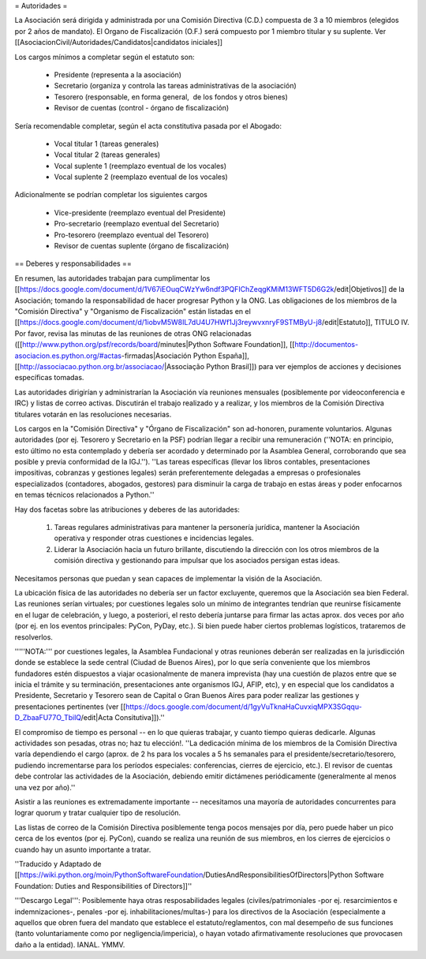 = Autoridades =

La Asociación será dirigida y administrada por una Comisión Directiva (C.D.) compuesta de 3 a 10 miembros (elegidos por 2 años de mandato). El Organo de Fiscalización (O.F.) será compuesto por 1 miembro titular y su suplente. Ver [[AsociacionCivil/Autoridades/Candidatos|candidatos iniciales]]

Los cargos mínimos a completar según el estatuto son:

 * Presidente (representa a la asociación)
 * Secretario (organiza y controla las tareas administrativas de la asociación)
 * Tesorero (responsable, en forma general,  de los fondos y otros bienes)
 * Revisor de cuentas (control - órgano de fiscalización)

Sería recomendable completar, según el acta constitutiva pasada por el Abogado:

 * Vocal titular 1 (tareas generales)
 * Vocal titular 2 (tareas generales)
 * Vocal suplente 1 (reemplazo eventual de los vocales)
 * Vocal suplente 2 (reemplazo eventual de los vocales)

Adicionalmente se podrían completar los siguientes cargos

 * Vice-presidente (reemplazo eventual del Presidente)
 * Pro-secretario (reemplazo eventual del Secretario)
 * Pro-tesorero (reemplazo eventual del Tesorero)
 * Revisor de cuentas suplente (órgano de fiscalización)

== Deberes y responsabilidades ==

En resumen, las autoridades trabajan para cumplimentar los [[https://docs.google.com/document/d/1V67iEOuqCWzYw6ndf3PQFIChZeqgKMiM13WFT5D6G2k/edit|Objetivos]] de la Asociación; tomando la responsabilidad de hacer progresar Python y la ONG. 
Las obligaciones de los miembros de la "Comisión Directiva" y "Organismo de Fiscalización" están listadas en el [[https://docs.google.com/document/d/1iobvM5W8IL7dU4U7HWf1Jj3reywvxnryF9STMByU-j8/edit|Estatuto]], TITULO IV. 
Por favor, revisa las minutas de las reuniones de otras ONG relacionadas ([[http://www.python.org/psf/records/board/minutes|Python Software Foundation]], [[http://documentos-asociacion.es.python.org/#actas-firmadas|Asociación Python España]], [[http://associacao.python.org.br/associacao/|Associação Python Brasil]]) para ver ejemplos de acciones y decisiones específicas tomadas.

Las autoridades dirigirían y administrarían la Asociación vía reuniones mensuales (posiblemente por videoconferencia e IRC) y listas de correo activas. Discutirán el trabajo realizado y a realizar, y los miembros de la Comisión Directiva titulares votarán en las resoluciones necesarias.

Los cargos en la "Comisión Directiva" y "Órgano de Fiscalización" son ad-honoren, puramente voluntarios. Algunas autoridades (por ej. Tesorero y Secretario en la PSF) podrían llegar a recibir una remuneración (''NOTA: en principio, esto último no esta contemplado y debería ser acordado y determinado por la Asamblea General, corroborando que sea posible y previa conformidad de la IGJ.''). 
''Las tareas específicas (llevar los libros contables, presentaciones impositivas, cobranzas y gestiones legales) serán preferentemente delegadas a empresas o profesionales especializados (contadores, abogados, gestores) para disminuir la carga de trabajo en estas áreas y poder enfocarnos en temas técnicos relacionados a Python.''

Hay dos facetas sobre las atribuciones y deberes de las autoridades:

 1. Tareas regulares administrativas para mantener la personería jurídica, mantener la Asociación operativa y responder otras cuestiones e incidencias legales.
 2. Liderar la Asociación hacia un futuro brillante, discutiendo la dirección con los otros miembros de la comisión directiva y gestionando para impulsar que los asociados persigan estas ideas. 

Necesitamos personas que puedan y sean capaces de implementar la visión de la Asociación.

La ubicación física de las autoridades no debería ser un factor excluyente, queremos que la Asociación sea bien Federal.
Las reuniones serían virtuales; por cuestiones legales solo un mínimo de integrantes tendrían que reunirse físicamente  en el lugar de celebración, y luego, a posteriori, el resto debería juntarse para firmar las actas aprox. dos veces por año (por ej. en los eventos principales: PyCon, PyDay, etc.).
Si bien puede haber ciertos problemas logísticos, trataremos de resolverlos.

'''''NOTA:''' por cuestiones legales, la Asamblea Fundacional y otras reuniones deberán ser realizadas en la jurisdicción donde se establece la sede central (Ciudad de Buenos Aires), por lo que sería conveniente que los miembros fundadores estén dispuestos a viajar ocasionalmente de manera imprevista (hay una cuestión de plazos entre que se inicia el trámite y su terminación, presentaciones ante organismos IGJ, AFIP, etc), y en especial que los candidatos a Presidente, Secretario y Tesorero sean de Capital o Gran Buenos Aires para poder realizar las gestiones y presentaciones pertinentes (ver [[https://docs.google.com/document/d/1gyVuTknaHaCuvxiqMPX3SGqqu-D_ZbaaFU77O_TbilQ/edit|Acta Consitutiva]]).''

El compromiso de tiempo es personal -- en lo que quieras trabajar, y cuanto tiempo quieras dedicarle. 
Algunas actividades son pesadas, otras no; haz tu elección!. 
''La dedicación mínima de los miembros de la Comisión Directiva varía dependiendo el cargo (aprox. de 2 hs para los vocales a 5 hs semanales para el presidente/secretario/tesorero, pudiendo incrementarse para los períodos especiales: conferencias, cierres de ejercicio, etc.). El revisor de cuentas debe controlar las actividades de la Asociación, debiendo emitir dictámenes periódicamente (generalmente al menos una vez por año).''

Asistir a las reuniones es extremadamente importante -- necesitamos una mayoría de autoridades concurrentes para lograr quorum y tratar cualquier tipo de resolución.

Las listas de correo de la Comisión Directiva posiblemente tenga pocos mensajes por día, pero puede haber un pico cerca de los eventos (por ej. PyCon), cuando se realiza una reunión de sus miembros, en los cierres de ejercicios o cuando hay un asunto importante a tratar.

''Traducido y Adaptado de [[https://wiki.python.org/moin/PythonSoftwareFoundation/DutiesAndResponsibilitiesOfDirectors|Python Software Foundation: Duties and Responsibilities of Directors]]''

'''Descargo Legal''': Posiblemente haya otras resposabilidades legales (civiles/patrimoniales -por ej. resarcimientos e indemnizaciones-, penales -por ej. inhabilitaciones/multas-) para los directivos de la Asociación (especialmente a aquellos que obren fuera del mandato que establece el estatuto/reglamentos, con mal desempeño de sus funciones (tanto voluntariamente como por negligencia/impericia), o hayan votado afirmativamente resoluciones que provocasen daño a la entidad). IANAL. YMMV.
